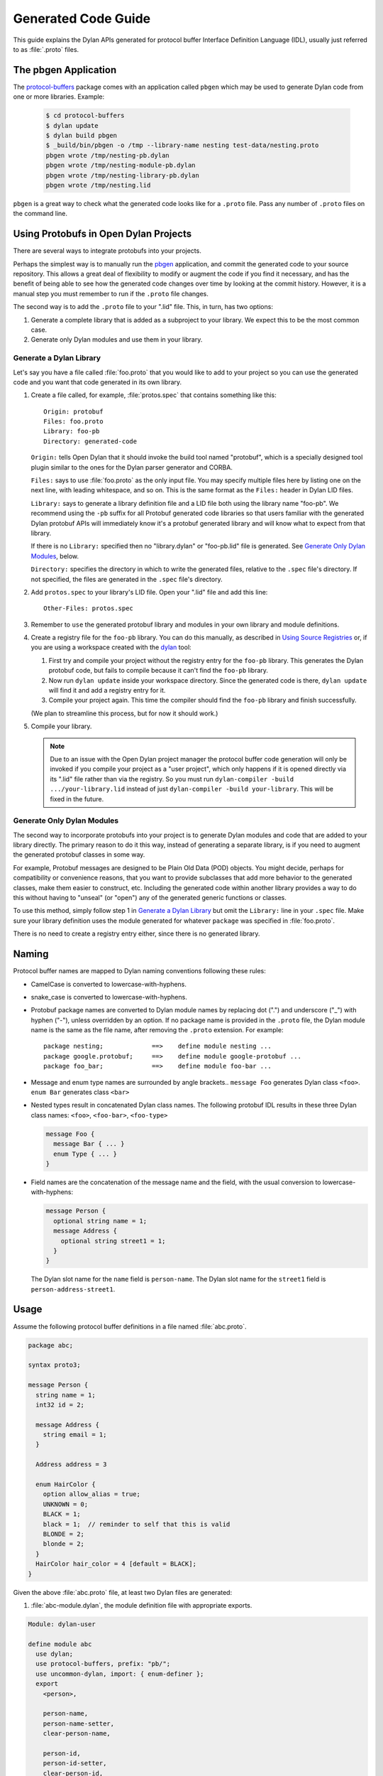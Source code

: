 ********************
Generated Code Guide
********************

This guide explains the Dylan APIs generated for protocol buffer Interface
Definition Language (IDL), usually just referred to as :file:`.proto` files.


The pbgen Application
=====================

The `protocol-buffers <https://github.com/cgay/protocol-buffers>`_ package
comes with an application called ``pbgen`` which may be used to generate Dylan
code from one or more libraries.  Example:

  .. code-block:: shell

     $ cd protocol-buffers
     $ dylan update
     $ dylan build pbgen
     $ _build/bin/pbgen -o /tmp --library-name nesting test-data/nesting.proto
     pbgen wrote /tmp/nesting-pb.dylan
     pbgen wrote /tmp/nesting-module-pb.dylan
     pbgen wrote /tmp/nesting-library-pb.dylan
     pbgen wrote /tmp/nesting.lid

``pbgen`` is a great way to check what the generated code looks like for a
``.proto`` file.  Pass any number of ``.proto`` files on the command line.


Using Protobufs in Open Dylan Projects
======================================

There are several ways to integrate protobufs into your projects.

Perhaps the simplest way is to manually run the `pbgen <#the-pbgen-application>`_
application, and commit the generated code to your source repository. This
allows a great deal of flexibility to modify or augment the code if you find it
necessary, and has the benefit of being able to see how the generated code
changes over time by looking at the commit history. However, it is a manual
step you must remember to run if the ``.proto`` file changes.

The second way is to add the ``.proto`` file to your ".lid" file. This, in
turn, has two options:

1. Generate a complete library that is added as a subproject to your
   library. We expect this to be the most common case.

2. Generate only Dylan modules and use them in your library.


Generate a Dylan Library
------------------------

Let's say you have a file called :file:`foo.proto` that you would like to add
to your project so you can use the generated code and you want that code
generated in its own library.

1. Create a file called, for example, :file:`protos.spec` that contains
   something like this::

     Origin: protobuf
     Files: foo.proto
     Library: foo-pb
     Directory: generated-code

   ``Origin:`` tells Open Dylan that it should invoke the build tool named
   "protobuf", which is a specially designed tool plugin similar to the ones
   for the Dylan parser generator and CORBA.

   ``Files:`` says to use :file:`foo.proto` as the only input file.  You may
   specify multiple files here by listing one on the next line, with leading
   whitespace, and so on. This is the same format as the ``Files:`` header in
   Dylan LID files.

   ``Library:`` says to generate a library definition file and a LID file both
   using the library name "foo-pb". We recommend using the ``-pb`` suffix for
   all Protobuf generated code libraries so that users familiar with the
   generated Dylan protobuf APIs will immediately know it's a protobuf
   generated library and will know what to expect from that library.

   If there is no ``Library:`` specified then no "library.dylan" or
   "foo-pb.lid" file is generated. See `Generate Only Dylan Modules`_, below.

   ``Directory:`` specifies the directory in which to write the generated
   files, relative to the ``.spec`` file's directory. If not specified, the
   files are generated in the ``.spec`` file's directory.

2. Add ``protos.spec`` to your library's LID file. Open your ".lid" file and
   add this line::

     Other-Files: protos.spec

3. Remember to ``use`` the generated protobuf library and modules in your
   own library and module definitions.

4. Create a registry file for the ``foo-pb`` library. You can do this manually,
   as described in `Using Source Registries
   <https://opendylan.org/getting-started-cli/source-registries.html>`_ or, if
   you are using a workspace created with the `dylan
   <https://opendylan.org/package/dylan-tool/index.html>`_ tool:

   1. First try and compile your project without the registry entry for the
      ``foo-pb`` library. This generates the Dylan protobuf code, but fails to
      compile because it can't find the ``foo-pb`` library.

   2. Now run ``dylan update`` inside your workspace directory. Since the
      generated code is there, ``dylan update`` will find it and add a registry
      entry for it.

   3. Compile your project again. This time the compiler should find the
      ``foo-pb`` library and finish successfully.

   (We plan to streamline this process, but for now it should work.)

5. Compile your library.

   .. NOTE::

      Due to an issue with the Open Dylan project manager the protocol buffer
      code generation will only be invoked if you compile your project as a
      "user project", which only happens if it is opened directly via its
      ".lid" file rather than via the registry. So you must run
      ``dylan-compiler -build .../your-library.lid`` instead of just
      ``dylan-compiler -build your-library``. This will be fixed in the future.


Generate Only Dylan Modules
---------------------------

The second way to incorporate protobufs into your project is to generate Dylan
modules and code that are added to your library directly. The primary reason to
do it this way, instead of generating a separate library, is if you need to
augment the generated protobuf classes in some way.

For example, Protobuf messages are designed to be Plain Old Data (POD)
objects. You might decide, perhaps for compatibility or convenience reasons,
that you want to provide subclasses that add more behavior to the generated
classes, make them easier to construct, etc. Including the generated code
within another library provides a way to do this without having to "unseal" (or
"open") any of the generated generic functions or classes.

To use this method, simply follow step 1 in `Generate a Dylan Library`_ but
omit the ``Library:`` line in your ``.spec`` file. Make sure your library
definition uses the module generated for whatever ``package`` was specified in
:file:`foo.proto`.

There is no need to create a registry entry either, since there is no generated
library.


Naming
======

Protocol buffer names are mapped to Dylan naming conventions following these
rules:

* CamelCase is converted to lowercase-with-hyphens.

* snake_case is converted to lowercase-with-hyphens.

* Protobuf package names are converted to Dylan module names by replacing dot
  (".")  and underscore ("_") with hyphen ("-"), unless overridden by an
  option. If no package name is provided in the ``.proto`` file, the Dylan
  module name is the same as the file name, after removing the ``.proto``
  extension. For example::

    package nesting;             ==>    define module nesting ...
    package google.protobuf;     ==>    define module google-protobuf ...
    package foo_bar;             ==>    define module foo-bar ...

* Message and enum type names are surrounded by angle brackets.. ``message
  Foo`` generates Dylan class ``<foo>``. ``enum Bar`` generates class ``<bar>``

* Nested types result in concatenated Dylan class names. The following protobuf
  IDL results in these three Dylan class names: ``<foo>``, ``<foo-bar>``,
  ``<foo-type>``

  .. code-block:: protobuf

     message Foo {
       message Bar { ... }
       enum Type { ... }
     }

* Field names are the concatenation of the message name and the field, with the
  usual conversion to lowercase-with-hyphens:

  .. code-block:: protobuf

     message Person {
       optional string name = 1;
       message Address {
         optional string street1 = 1;
       }
     }

  The Dylan slot name for the ``name`` field is ``person-name``.
  The Dylan slot name for the ``street1`` field is ``person-address-street1``.

Usage
=====

Assume the following protocol buffer definitions in a file named
:file:`abc.proto`.

.. code-block:: protobuf

   package abc;

   syntax proto3;

   message Person {
     string name = 1;
     int32 id = 2;

     message Address {
       string email = 1;
     }

     Address address = 3

     enum HairColor {
       option allow_alias = true;
       UNKNOWN = 0;
       BLACK = 1;
       black = 1;  // reminder to self that this is valid
       BLONDE = 2;
       blonde = 2;
     }
     HairColor hair_color = 4 [default = BLACK];
   }

Given the above :file:`abc.proto` file, at least two Dylan files are generated:

1.  :file:`abc-module.dylan`, the module definition file with appropriate
    exports.

.. code-block:: dylan

   Module: dylan-user

   define module abc
     use dylan;
     use protocol-buffers, prefix: "pb/";
     use uncommon-dylan, import: { enum-definer };
     export
       <person>,

       person-name,
       person-name-setter,
       clear-person-name,

       person-id,
       person-id-setter,
       clear-person-id,

       person-address,
       person-address-setter,
       clear-person-address,

       person-hair-color,
       person-hair-color-setter,
       clear-person-hair-color,

       <person-address>,
       person-address-email,
       person-address-email-setter,
       clear-person-address-email,

       // TODO: enums aren't finished yet
       <person-hair-color>,
       $person-hair-color-unknown,
       $person-hair-color-black,
       $person-hair-color-blonde;
   end module;

2.  :file:`abc.dylan`, the main generated code.

.. code-block:: dylan

   Module: abc

   define primary class <person> (pb/<message>)
     slot person-name :: <string>,
       init-keyword: name:,
       init-value: "";
     slot person-id :: <int32>,
       init-keyword: id:
       init-value: 0;
     slot person-address :: false-or(<person-address>),
       init-keyword: address:,
       init-value: #f;
     slot person-hair-color :: <person-hair-color>
       init-keyword: hair-color:,
       init-value: $person-hair-color-black;
   end class;

   define primary class <person-address> (pb/<message>)
     slot person-address-email :: <string>,
       init-keyword: email:,
       init-value: "";
   end class;

   define enum <person-hair-color> ()
     $person-hair-color-unknown :: <int32> = 0;
     $person-hair-color-black   :: <int32> = 1;
     $person-hair-color-blonde  :: <int32> = 2;
   end;

Create protobuf objects by passing initargs to :drm:`make` or by using setter
methods.

.. code-block:: dylan

   let p = make(<person>,
                name: "John Doe",
                id: 123,
                address: make(<person-address>, email: "a@b"));

or

.. code-block:: dylan

   let a = make(<person-address>);
   a.person-address-email := "a@b";

   let p = make(<person>);
   p.person-name := "John Doe";
   p.person-id := 123;
   p.person-address := a;

Note that for the inner message "Address", the class name is
``<person-address>``, reflecting the nesting of the messages. This is necessary
to avoid conflicting with a top-level message named "Address".

Similarly, the slot getter/setter for the inner class must be prefixed with the
name of the outer class to reduce the possibility of name conflicts, so we have
``a.person-address-email``.

But notice that when passing initargs there is no possibility of conflict so
simply ``email:`` will work. This is because protobuf messages are Plain Old Data
objects and do not inherit from other message types.

To write/read a ``Person`` to/from a byte buffer or binary stream:

.. code-block:: dylan

   let person = decode(<person>, buffer-or-stream);
   let nbytes = encode(person, buffer-or-stream);

To write/read a ``Person`` to/from a Text Format stream:

.. code-block:: dylan

   let person = decode-text-format(<person>, buffer-or-stream);
   let nbytes = encode-text-format(person, stream);
